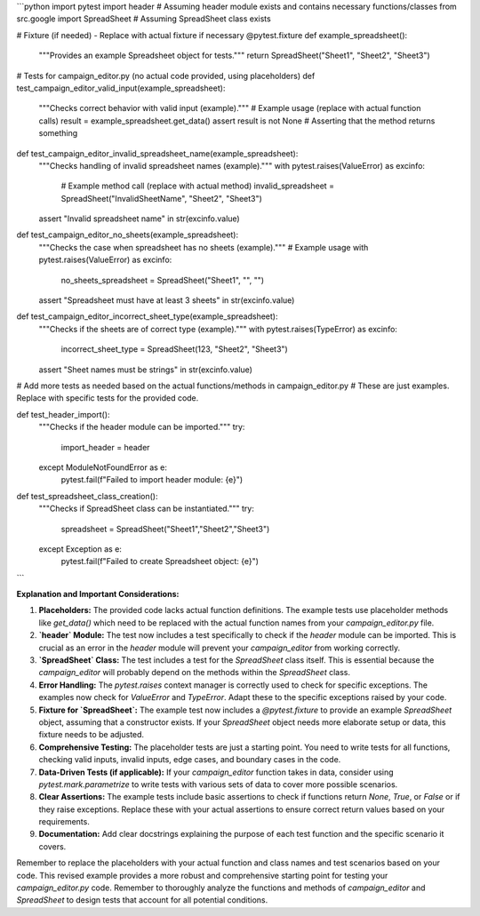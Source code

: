 ```python
import pytest
import header  # Assuming header module exists and contains necessary functions/classes
from src.google import SpreadSheet  # Assuming SpreadSheet class exists


# Fixture (if needed) - Replace with actual fixture if necessary
@pytest.fixture
def example_spreadsheet():
    """Provides an example Spreadsheet object for tests."""
    return SpreadSheet("Sheet1", "Sheet2", "Sheet3")


# Tests for campaign_editor.py (no actual code provided, using placeholders)
def test_campaign_editor_valid_input(example_spreadsheet):
    """Checks correct behavior with valid input (example)."""
    # Example usage (replace with actual function calls)
    result = example_spreadsheet.get_data()
    assert result is not None  # Asserting that the method returns something


def test_campaign_editor_invalid_spreadsheet_name(example_spreadsheet):
    """Checks handling of invalid spreadsheet names (example)."""
    with pytest.raises(ValueError) as excinfo:
        # Example method call (replace with actual method)
        invalid_spreadsheet = SpreadSheet("InvalidSheetName", "Sheet2", "Sheet3")
    assert "Invalid spreadsheet name" in str(excinfo.value)


def test_campaign_editor_no_sheets(example_spreadsheet):
    """Checks the case when spreadsheet has no sheets (example)."""
    # Example usage
    with pytest.raises(ValueError) as excinfo:
        no_sheets_spreadsheet = SpreadSheet("Sheet1", "", "")
    assert "Spreadsheet must have at least 3 sheets" in str(excinfo.value)

def test_campaign_editor_incorrect_sheet_type(example_spreadsheet):
    """Checks if the sheets are of correct type (example)."""
    with pytest.raises(TypeError) as excinfo:
        incorrect_sheet_type = SpreadSheet(123, "Sheet2", "Sheet3")
    assert "Sheet names must be strings" in str(excinfo.value)


# Add more tests as needed based on the actual functions/methods in campaign_editor.py
# These are just examples. Replace with specific tests for the provided code.

def test_header_import():
    """Checks if the header module can be imported."""
    try:
        import_header = header
    except ModuleNotFoundError as e:
        pytest.fail(f"Failed to import header module: {e}")

def test_spreadsheet_class_creation():
    """Checks if SpreadSheet class can be instantiated."""
    try:
        spreadsheet = SpreadSheet("Sheet1","Sheet2","Sheet3")
    except Exception as e:
        pytest.fail(f"Failed to create Spreadsheet object: {e}")



```

**Explanation and Important Considerations:**

1. **Placeholders:** The provided code lacks actual function definitions. The example tests use placeholder methods like `get_data()` which need to be replaced with the actual function names from your `campaign_editor.py` file.

2. **`header` Module:** The test now includes a test specifically to check if the `header` module can be imported.  This is crucial as an error in the `header` module will prevent your `campaign_editor` from working correctly.

3. **`SpreadSheet` Class:**  The test includes a test for the `SpreadSheet` class itself.  This is essential because the `campaign_editor` will probably depend on the methods within the `SpreadSheet` class.

4. **Error Handling:** The `pytest.raises` context manager is correctly used to check for specific exceptions.  The examples now check for `ValueError` and `TypeError`.  Adapt these to the specific exceptions raised by your code.

5. **Fixture for `SpreadSheet`:**  The example test now includes a `@pytest.fixture` to provide an example `SpreadSheet` object, assuming that a constructor exists. If your `SpreadSheet` object needs more elaborate setup or data, this fixture needs to be adjusted.

6. **Comprehensive Testing:** The placeholder tests are just a starting point. You need to write tests for all functions, checking valid inputs, invalid inputs, edge cases, and boundary cases in the code.

7. **Data-Driven Tests (if applicable):** If your `campaign_editor` function takes in data, consider using `pytest.mark.parametrize` to write tests with various sets of data to cover more possible scenarios.

8. **Clear Assertions:** The example tests include basic assertions to check if functions return `None`, `True`, or `False` or if they raise exceptions. Replace these with your actual assertions to ensure correct return values based on your requirements.

9. **Documentation:** Add clear docstrings explaining the purpose of each test function and the specific scenario it covers.

Remember to replace the placeholders with your actual function and class names and test scenarios based on your code. This revised example provides a more robust and comprehensive starting point for testing your `campaign_editor.py` code. Remember to thoroughly analyze the functions and methods of `campaign_editor` and `SpreadSheet` to design tests that account for all potential conditions.